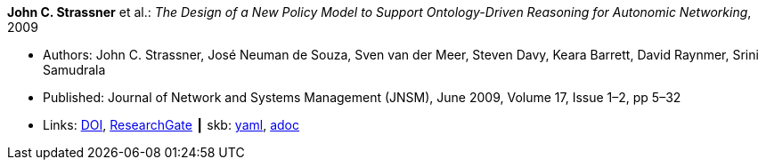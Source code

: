 //
// This file was generated by SKB-Dashboard, task 'lib-yaml2src'
// - on Wednesday November  7 at 08:42:47
// - skb-dashboard: https://www.github.com/vdmeer/skb-dashboard
//

*John C. Strassner* et al.: _The Design of a New Policy Model to Support Ontology-Driven Reasoning for Autonomic Networking_, 2009

* Authors: John C. Strassner, José Neuman de Souza, Sven van der Meer, Steven Davy, Keara Barrett, David Raynmer, Srini Samudrala
* Published: Journal of Network and Systems Management (JNSM), June 2009, Volume 17, Issue 1–2, pp 5–32
* Links:
      link:https://doi.org/10.1007/s10922-009-9119-3[DOI],
      link:https://www.researchgate.net/publication/220575825_The_Design_of_a_New_Policy_Model_to_Support_Ontology-Driven_Reasoning_for_Autonomic_Networking[ResearchGate]
    ┃ skb:
        https://github.com/vdmeer/skb/tree/master/data/library/article/2000/strassner-2009-jnsm-a.yaml[yaml],
        https://github.com/vdmeer/skb/tree/master/data/library/article/2000/strassner-2009-jnsm-a.adoc[adoc]

